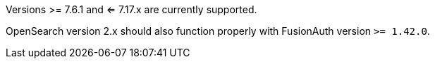 Versions >= 7.6.1 and <= 7.17.x are currently supported.

OpenSearch version 2.x should also function properly with FusionAuth version `>= 1.42.0`.
